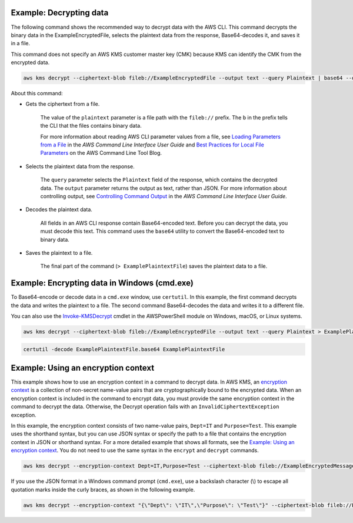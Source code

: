 Example: Decrypting data
########################

The following command shows the recommended way to decrypt data with the AWS CLI. This command decrypts the binary data in the ExampleEncryptedFile, selects the plaintext data from the response, Base64-decodes it, and saves it in a file.

This command does not specify an AWS KMS customer master key (CMK) because KMS can identify the CMK from the encrypted data.

.. code::

    aws kms decrypt --ciphertext-blob fileb://ExampleEncryptedFile --output text --query Plaintext | base64 --decode > ExamplePlaintextFile

About this command:

* Gets the ciphertext from a file.

    The value of the ``plaintext`` parameter is a file path with the ``fileb://`` prefix. The ``b`` in the prefix tells the CLI that the files contains binary data.

    For more information about reading AWS CLI parameter values from a file, see `Loading Parameters from a File <https://docs.aws.amazon.com/cli/latest/userguide/cli-using-param.html#cli-using-param-file>`_ in the *AWS Command Line Interface User Guide* and `Best Practices for Local File Parameters <https://blogs.aws.amazon.com/cli/post/TxLWWN1O25V1HE/Best-Practices-for-Local-File-Parameters>`_ on the AWS Command Line Tool Blog.

* Selects the plaintext data from the response.

    The ``query`` parameter selects the ``Plaintext`` field of the response, which contains the decrypted data. The ``output`` parameter returns the output as text, rather than JSON. For more information about controlling output, see `Controlling Command Output <https://docs.aws.amazon.com/cli/latest/userguide/controlling-output.html>`_ in the *AWS Command Line Interface User Guide*.

* Decodes the plaintext data.

    All fields in an AWS CLI response contain Base64-encoded text. Before you can decrypt the data, you must decode this text. This command uses the ``base64`` utility to convert the Base64-encoded text to binary data.

* Saves the plaintext to a file.

    The final part of the command (``> ExamplePlaintextFile``) saves the plaintext data to a file.


Example: Encrypting data in Windows (cmd.exe)
#############################################

To Base64-encode or decode data in a ``cmd.exe`` window, use ``certutil``. In this example, the first command decrypts the data and writes the plaintext to a file. The second command Base64-decodes the data and writes it to a different file.

You can also use the `Invoke-KMSDecrypt <https://docs.aws.amazon.com/powershell/latest/reference/items/Invoke-KMSDecrypt.html>`_ cmdlet in the AWSPowerShell module on Windows, macOS, or Linux systems.

.. code::

    aws kms decrypt --ciphertext-blob fileb://ExampleEncryptedFile --output text --query Plaintext > ExamplePlaintextFile.base64

.. code::

    certutil -decode ExamplePlaintextFile.base64 ExamplePlaintextFile



Example: Using an encryption context
####################################

This example shows how to use an encryption context in a command to decrypt data. In AWS KMS, an `encryption context <https://docs.aws.amazon.com/kms/latest/developerguide/encryption-context.html>`_ is a collection of non-secret name-value pairs that are cryptographically bound to the encrypted data. When an encryption context is included in the command to encrypt data, you must provide the same encryption context in the command to decrypt the data. Otherwise, the Decrypt operation fails with an ``InvalidCiphertextException`` exception.

In this example, the encryption context consists of two name-value pairs, ``Dept=IT`` and ``Purpose=Test``. This example uses the shorthand syntax, but you can use JSON syntax or specify the path to a file that contains the encryption context in JSON or shorthand syntax. For a more detailed example that shows all formats, see the `Example: Using an encryption context <https://github.com/juneb/aws-cli/blob/kms-examples/awscli/examples/kms/encrypt.rst#example-using-an-encryption-context>`_. You do not need to use the same syntax in the ``encrypt`` and ``decrypt`` commands.

.. code::

    aws kms decrypt --encryption-context Dept=IT,Purpose=Test --ciphertext-blob fileb://ExampleEncryptedMessage --output text --query Plaintext | base64 --decode > ExamplePlaintextMessage

If you use the JSON format in a Windows command prompt (``cmd.exe``), use a backslash character (\\) to escape all quotation marks inside the curly braces, as shown in the following example.

.. code::

    aws kms decrypt --encryption-context "{\"Dept\": \"IT\",\"Purpose\": \"Test\"}" --ciphertext-blob fileb://ExampleEncryptedMessage --output text --query Plaintext | base64 --decode > ExamplePlaintextMessage
    
